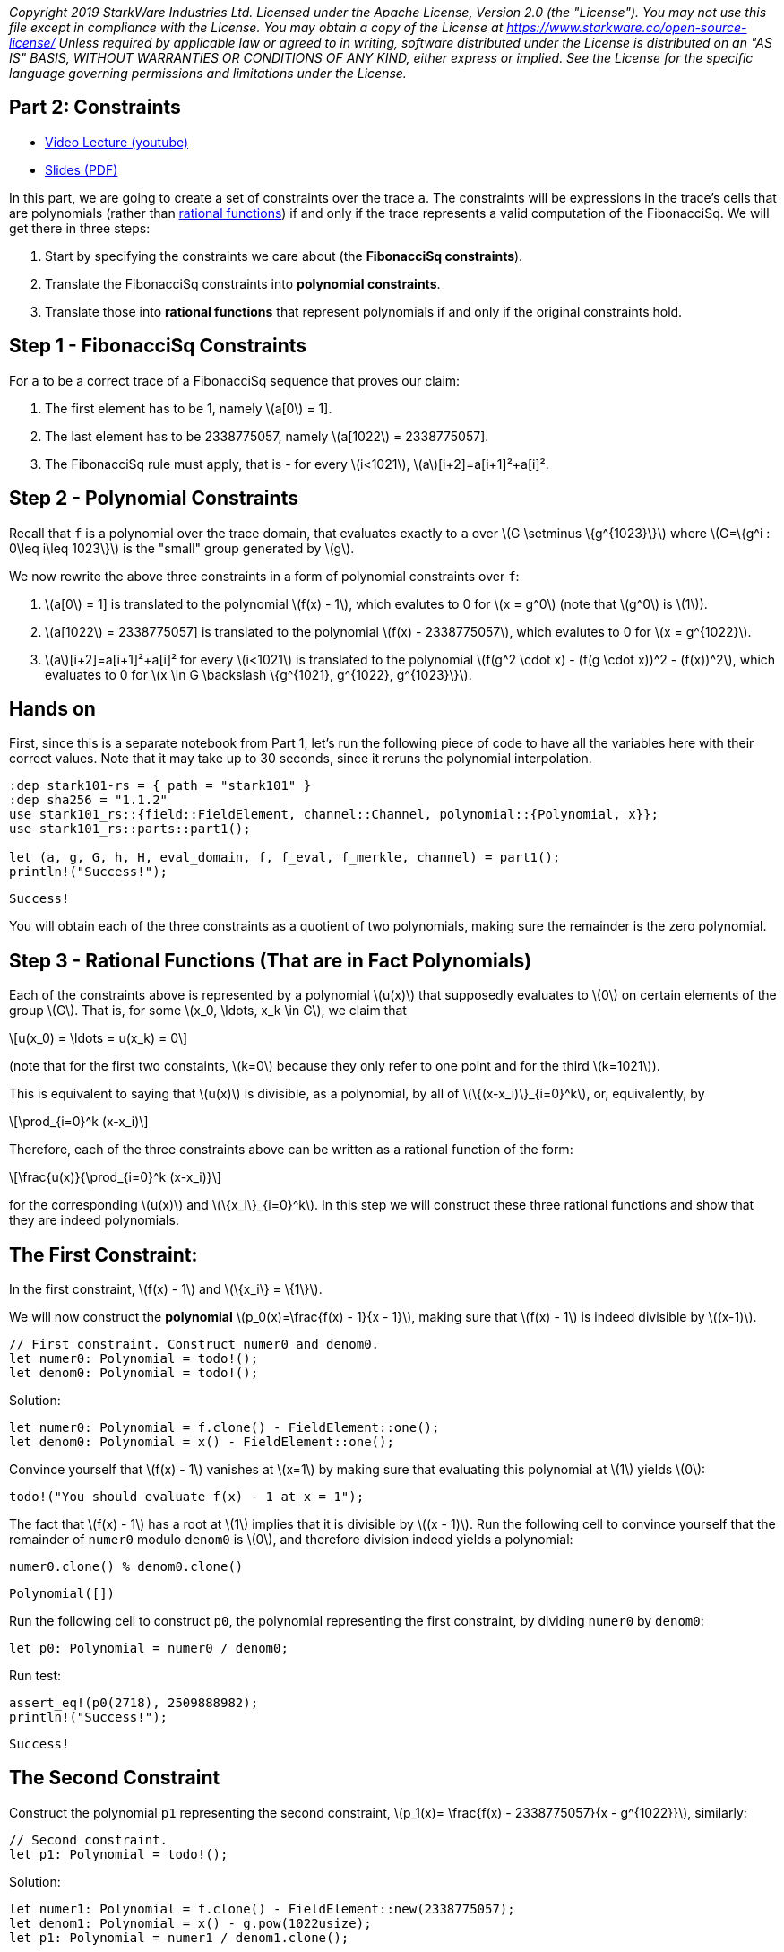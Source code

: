 _Copyright 2019 StarkWare Industries Ltd. Licensed under the Apache
License, Version 2.0 (the "License"). You may not use this file except
in compliance with the License. You may obtain a copy of the License at
https://www.starkware.co/open-source-license/ Unless required by
applicable law or agreed to in writing, software distributed under the
License is distributed on an "AS IS" BASIS, WITHOUT WARRANTIES OR
CONDITIONS OF ANY KIND, either express or implied. See the License for
the specific language governing permissions and limitations under the
License._

== Part 2: Constraints

* https://www.youtube.com/watch?v=fg3mFPXEYQY[Video Lecture (youtube)]
* https://starkware.co/wp-content/uploads/2021/12/STARK101-Part2.pdf[Slides
(PDF)]

In this part, we are going to create a set of constraints over the trace
`a`. The constraints will be expressions in the trace's cells that are
polynomials (rather than
https://en.wikipedia.org/wiki/Rational_function[rational functions]) if
and only if the trace represents a valid computation of the FibonacciSq.
We will get there in three steps:

. Start by specifying the constraints we care about (the *FibonacciSq
constraints*).
. Translate the FibonacciSq constraints into *polynomial constraints*.
. Translate those into *rational functions* that represent polynomials
if and only if the original constraints hold.

== Step 1 - FibonacciSq Constraints

For `a` to be a correct trace of a FibonacciSq sequence that proves our
claim:

. The first element has to be 1, namely latexmath:[a[0] = 1].
. The last element has to be 2338775057, namely
latexmath:[a[1022] = 2338775057].
. The FibonacciSq rule must apply, that is - for every
latexmath:[i<1021], latexmath:[a][i+2]=a[i+1]²+a[i]².

== Step 2 - Polynomial Constraints

Recall that `f` is a polynomial over the trace domain, that evaluates
exactly to `a` over latexmath:[$G \setminus \{g^{1023}\}$] where
latexmath:[$G=\{g^i : 0\leq i\leq 1023\}$] is the "small" group
generated by latexmath:[$g$].

We now rewrite the above three constraints in a form of polynomial
constraints over `f`:

. latexmath:[a[0] = 1] is translated to the polynomial
latexmath:[$f(x) - 1$], which evalutes to 0 for latexmath:[$x = g^0$]
(note that latexmath:[$g^0$] is latexmath:[$1$]).
. latexmath:[a[1022] = 2338775057] is translated to the polynomial
latexmath:[$f(x) - 2338775057$], which evalutes to 0 for
latexmath:[$x = g^{1022}$].
. latexmath:[a][i+2]=a[i+1]²+a[i]² for every latexmath:[$i<1021$] is
translated to the polynomial
latexmath:[$f(g^2 \cdot x) - (f(g \cdot x))^2 - (f(x))^2$], which
evaluates to 0 for
latexmath:[$x \in G \backslash \{g^{1021}, g^{1022}, g^{1023}\}$].

== Hands on

First, since this is a separate notebook from Part 1, let's run the
following piece of code to have all the variables here with their
correct values. Note that it may take up to 30 seconds, since it reruns
the polynomial interpolation.

[source,rust]
----
:dep stark101-rs = { path = "stark101" }
:dep sha256 = "1.1.2"
use stark101_rs::{field::FieldElement, channel::Channel, polynomial::{Polynomial, x}};
use stark101_rs::parts::part1();

let (a, g, G, h, H, eval_domain, f, f_eval, f_merkle, channel) = part1();
println!("Success!");
----

....
Success!
....

You will obtain each of the three constraints as a quotient of two
polynomials, making sure the remainder is the zero polynomial.

== Step 3 - Rational Functions (That are in Fact Polynomials)

Each of the constraints above is represented by a polynomial
latexmath:[$u(x)$] that supposedly evaluates to latexmath:[$0$] on
certain elements of the group latexmath:[$G$]. That is, for some
latexmath:[$x_0, \ldots, x_k \in G$], we claim that

[latexmath]
++++
\[u(x_0) = \ldots = u(x_k) = 0\]
++++

(note that for the first two constaints, latexmath:[$k=0$] because they
only refer to one point and for the third latexmath:[$k=1021$]).

This is equivalent to saying that latexmath:[$u(x)$] is divisible, as a
polynomial, by all of latexmath:[$\{(x-x_i)\}_{i=0}^k$], or,
equivalently, by

[latexmath]
++++
\[\prod_{i=0}^k (x-x_i)\]
++++

Therefore, each of the three constraints above can be written as a
rational function of the form:

[latexmath]
++++
\[\frac{u(x)}{\prod_{i=0}^k (x-x_i)}\]
++++

for the corresponding latexmath:[$u(x)$] and
latexmath:[$\{x_i\}_{i=0}^k$]. In this step we will construct these
three rational functions and show that they are indeed polynomials.

== The First Constraint:

In the first constraint, latexmath:[$f(x) - 1$] and
latexmath:[$\{x_i\} = \{1\}$].

We will now construct the *polynomial*
latexmath:[$p_0(x)=\frac{f(x) - 1}{x - 1}$], making sure that
latexmath:[$f(x) - 1$] is indeed divisible by latexmath:[$(x-1)$].

[source,rust]
----
// First constraint. Construct numer0 and denom0.
let numer0: Polynomial = todo!();
let denom0: Polynomial = todo!();
----

Solution:

[source,rust]
----
let numer0: Polynomial = f.clone() - FieldElement::one();
let denom0: Polynomial = x() - FieldElement::one();
----

Convince yourself that latexmath:[$f(x) - 1$] vanishes at
latexmath:[$x=1$] by making sure that evaluating this polynomial at
latexmath:[$1$] yields latexmath:[$0$]:

[source,rust]
----
todo!("You should evaluate f(x) - 1 at x = 1");
----

The fact that latexmath:[$f(x) - 1$] has a root at latexmath:[$1$]
implies that it is divisible by latexmath:[$(x - 1)$]. Run the following
cell to convince yourself that the remainder of `numer0` modulo `denom0`
is latexmath:[$0$], and therefore division indeed yields a polynomial:

[source,rust]
----
numer0.clone() % denom0.clone()
----

....
Polynomial([])
....

Run the following cell to construct `p0`, the polynomial representing
the first constraint, by dividing `numer0` by `denom0`:

[source,rust]
----
let p0: Polynomial = numer0 / denom0;
----

Run test:

[source,rust]
----
assert_eq!(p0(2718), 2509888982);
println!("Success!");
----

....
Success!
....

== The Second Constraint

Construct the polynomial `p1` representing the second constraint,
latexmath:[$p_1(x)= \frac{f(x) - 2338775057}{x - g^{1022}}$], similarly:

[source,rust]
----
// Second constraint.
let p1: Polynomial = todo!();
----

Solution:

[source,rust]
----
let numer1: Polynomial = f.clone() - FieldElement::new(2338775057);
let denom1: Polynomial = x() - g.pow(1022usize);
let p1: Polynomial = numer1 / denom1.clone();
----

Run test:

[source,rust]
----
assert_eq!(p1(5772), 232961446);
println!("Success!");
----

....
Success!
....

== The Third Constraint - Succinctness

The last constraint's rational function is slightly more complicated:

[latexmath]
++++
\[p_2(x) = \frac{f(g^2 \cdot x) - (f(g \cdot x))^2 - (f(x))^2}{\prod\limits_{i=0}^{1020} (x-g^i)}\]
++++

whose denominator can be rewritten, so that the entire expression is
easier to compute:

[latexmath]
++++
\[\frac{f(g^2 \cdot x) - (f(g \cdot x))^2 - (f(x))^2}{\frac{x^{1024} - 1}{(x-g^{1021})(x-g^{1022})(x-g^{1023})}}\]
++++

This follows from the equality

[latexmath]
++++
\[\prod\limits_{i=0}^{1023} (x-g^i) = x^{1024} - 1\]
++++

Convince yourself of this equality using the function `prod` that takes
a list and computes its product:

[source,rust]
----
// Construct a list `lst` of the linear terms (x-g**i):
let lst: Vec<Polynomial> = todo!();
// Compute the product of `lst` and see that it is indeed the succinct polynomial x**1024 - 1
Polynomial::prod(&lst);
----

....
thread '<unnamed>' panicked at 'not yet implemented', src/lib.rs:134:28
stack backtrace:
   0: _rust_begin_unwind
   1: core::panicking::panic_fmt
   2: core::panicking::panic
   3: <core::panic::unwind_safe::AssertUnwindSafe<F> as core::ops::function::FnOnce<()>>::call_once
   4: _run_user_code_14
   5: evcxr::runtime::Runtime::run_loop
   6: evcxr::runtime::runtime_hook
   7: evcxr_jupyter::main
note: Some details are omitted, run with `RUST_BACKTRACE=full` for a verbose backtrace.
....

Solution:

[source,rust]
----
let lst: Vec<Polynomial> = (0..1024).into_iter().map(|i| x() - g.pow(i)).collect();
Polynomial::prod(&lst)
----

....
Polynomial([FieldElement(3221225472), FieldElement(0), FieldElement(0), FieldElement(0), FieldElement(0), FieldElement(0), FieldElement(0), FieldElement(0), FieldElement(0), FieldElement(0), FieldElement(0), FieldElement(0), FieldElement(0), FieldElement(0), FieldElement(0), FieldElement(0), FieldElement(0), FieldElement(0), FieldElement(0), FieldElement(0), FieldElement(0), FieldElement(0), FieldElement(0), FieldElement(0), FieldElement(0), FieldElement(0), FieldElement(0), FieldElement(0), FieldElement(0), FieldElement(0), FieldElement(0), FieldElement(0), FieldElement(0), FieldElement(0), FieldElement(0), FieldElement(0), FieldElement(0), FieldElement(0), FieldElement(0), FieldElement(0), FieldElement(0), FieldElement(0), FieldElement(0), FieldElement(0), FieldElement(0), FieldElement(0), FieldElement(0), FieldElement(0), FieldElement(0), FieldElement(0), FieldElement(0), FieldElement(0), FieldElement(0), FieldElement(0), FieldElement(0), FieldElement(0), FieldElement(0), FieldElement(0), FieldElement(0), FieldElement(0), FieldElement(0), FieldElement(0), FieldElement(0), FieldElement(0), FieldElement(0), FieldElement(0), FieldElement(0), FieldElement(0), FieldElement(0), FieldElement(0), FieldElement(0), FieldElement(0), FieldElement(0), FieldElement(0), FieldElement(0), FieldElement(0), FieldElement(0), FieldElement(0), FieldElement(0), FieldElement(0), FieldElement(0), FieldElement(0), FieldElement(0), FieldElement(0), FieldElement(0), FieldElement(0), FieldElement(0), FieldElement(0), FieldElement(0), FieldElement(0), FieldElement(0), FieldElement(0), FieldElement(0), FieldElement(0), FieldElement(0), FieldElement(0), FieldElement(0), FieldElement(0), FieldElement(0), FieldElement(0), FieldElement(0), FieldElement(0), FieldElement(0), FieldElement(0), FieldElement(0), FieldElement(0), FieldElement(0), FieldElement(0), FieldElement(0), FieldElement(0), FieldElement(0), FieldElement(0), FieldElement(0), FieldElement(0), FieldElement(0), FieldElement(0), FieldElement(0), FieldElement(0), FieldElement(0), FieldElement(0), FieldElement(0), FieldElement(0), FieldElement(0), FieldElement(0), FieldElement(0), FieldElement(0), FieldElement(0), FieldElement(0), FieldElement(0), FieldElement(0), FieldElement(0), FieldElement(0), FieldElement(0), FieldElement(0), FieldElement(0), FieldElement(0), FieldElement(0), FieldElement(0), FieldElement(0), FieldElement(0), FieldElement(0), FieldElement(0), FieldElement(0), FieldElement(0), FieldElement(0), FieldElement(0), FieldElement(0), FieldElement(0), FieldElement(0), FieldElement(0), FieldElement(0), FieldElement(0), FieldElement(0), FieldElement(0), FieldElement(0), FieldElement(0), FieldElement(0), FieldElement(0), FieldElement(0), FieldElement(0), FieldElement(0), FieldElement(0), FieldElement(0), FieldElement(0), FieldElement(0), FieldElement(0), FieldElement(0), FieldElement(0), FieldElement(0), FieldElement(0), FieldElement(0), FieldElement(0), FieldElement(0), FieldElement(0), FieldElement(0), FieldElement(0), FieldElement(0), FieldElement(0), FieldElement(0), FieldElement(0), FieldElement(0), FieldElement(0), FieldElement(0), FieldElement(0), FieldElement(0), FieldElement(0), FieldElement(0), FieldElement(0), FieldElement(0), FieldElement(0), FieldElement(0), FieldElement(0), FieldElement(0), FieldElement(0), FieldElement(0), FieldElement(0), FieldElement(0), FieldElement(0), FieldElement(0), FieldElement(0), FieldElement(0), FieldElement(0), FieldElement(0), FieldElement(0), FieldElement(0), FieldElement(0), FieldElement(0), FieldElement(0), FieldElement(0), FieldElement(0), FieldElement(0), FieldElement(0), FieldElement(0), FieldElement(0), FieldElement(0), FieldElement(0), FieldElement(0), FieldElement(0), FieldElement(0), FieldElement(0), FieldElement(0), FieldElement(0), FieldElement(0), FieldElement(0), FieldElement(0), FieldElement(0), FieldElement(0), FieldElement(0), FieldElement(0), FieldElement(0), FieldElement(0), FieldElement(0), FieldElement(0), FieldElement(0), FieldElement(0), FieldElement(0), FieldElement(0), FieldElement(0), FieldElement(0), FieldElement(0), FieldElement(0), FieldElement(0), FieldElement(0), FieldElement(0), FieldElement(0), FieldElement(0), FieldElement(0), FieldElement(0), FieldElement(0), FieldElement(0), FieldElement(0), FieldElement(0), FieldElement(0), FieldElement(0), FieldElement(0), FieldElement(0), FieldElement(0), FieldElement(0), FieldElement(0), FieldElement(0), FieldElement(0), FieldElement(0), FieldElement(0), FieldElement(0), FieldElement(0), FieldElement(0), FieldElement(0), FieldElement(0), FieldElement(0), FieldElement(0), FieldElement(0), FieldElement(0), FieldElement(0), FieldElement(0), FieldElement(0), FieldElement(0), FieldElement(0), FieldElement(0), FieldElement(0), FieldElement(0), FieldElement(0), FieldElement(0), FieldElement(0), FieldElement(0), FieldElement(0), FieldElement(0), FieldElement(0), FieldElement(0), FieldElement(0), FieldElement(0), FieldElement(0), FieldElement(0), FieldElement(0), FieldElement(0), FieldElement(0), FieldElement(0), FieldElement(0), FieldElement(0), FieldElement(0), FieldElement(0), FieldElement(0), FieldElement(0), FieldElement(0), FieldElement(0), FieldElement(0), FieldElement(0), FieldElement(0), FieldElement(0), FieldElement(0), FieldElement(0), FieldElement(0), FieldElement(0), FieldElement(0), FieldElement(0), FieldElement(0), FieldElement(0), FieldElement(0), FieldElement(0), FieldElement(0), FieldElement(0), FieldElement(0), FieldElement(0), FieldElement(0), FieldElement(0), FieldElement(0), FieldElement(0), FieldElement(0), FieldElement(0), FieldElement(0), FieldElement(0), FieldElement(0), FieldElement(0), FieldElement(0), FieldElement(0), FieldElement(0), FieldElement(0), FieldElement(0), FieldElement(0), FieldElement(0), FieldElement(0), FieldElement(0), FieldElement(0), FieldElement(0), FieldElement(0), FieldElement(0), FieldElement(0), FieldElement(0), FieldElement(0), FieldElement(0), FieldElement(0), FieldElement(0), FieldElement(0), FieldElement(0), FieldElement(0), FieldElement(0), FieldElement(0), FieldElement(0), FieldElement(0), FieldElement(0), FieldElement(0), FieldElement(0), FieldElement(0), FieldElement(0), FieldElement(0), FieldElement(0), FieldElement(0), FieldElement(0), FieldElement(0), FieldElement(0), FieldElement(0), FieldElement(0), FieldElement(0), FieldElement(0), FieldElement(0), FieldElement(0), FieldElement(0), FieldElement(0), FieldElement(0), FieldElement(0), FieldElement(0), FieldElement(0), FieldElement(0), FieldElement(0), FieldElement(0), FieldElement(0), FieldElement(0), FieldElement(0), FieldElement(0), FieldElement(0), FieldElement(0), FieldElement(0), FieldElement(0), FieldElement(0), FieldElement(0), FieldElement(0), FieldElement(0), FieldElement(0), FieldElement(0), FieldElement(0), FieldElement(0), FieldElement(0), FieldElement(0), FieldElement(0), FieldElement(0), FieldElement(0), FieldElement(0), FieldElement(0), FieldElement(0), FieldElement(0), FieldElement(0), FieldElement(0), FieldElement(0), FieldElement(0), FieldElement(0), FieldElement(0), FieldElement(0), FieldElement(0), FieldElement(0), FieldElement(0), FieldElement(0), FieldElement(0), FieldElement(0), FieldElement(0), FieldElement(0), FieldElement(0), FieldElement(0), FieldElement(0), FieldElement(0), FieldElement(0), FieldElement(0), FieldElement(0), FieldElement(0), FieldElement(0), FieldElement(0), FieldElement(0), FieldElement(0), FieldElement(0), FieldElement(0), FieldElement(0), FieldElement(0), FieldElement(0), FieldElement(0), FieldElement(0), FieldElement(0), FieldElement(0), FieldElement(0), FieldElement(0), FieldElement(0), FieldElement(0), FieldElement(0), FieldElement(0), FieldElement(0), FieldElement(0), FieldElement(0), FieldElement(0), FieldElement(0), FieldElement(0), FieldElement(0), FieldElement(0), FieldElement(0), FieldElement(0), FieldElement(0), FieldElement(0), FieldElement(0), FieldElement(0), FieldElement(0), FieldElement(0), FieldElement(0), FieldElement(0), FieldElement(0), FieldElement(0), FieldElement(0), FieldElement(0), FieldElement(0), FieldElement(0), FieldElement(0), FieldElement(0), FieldElement(0), FieldElement(0), FieldElement(0), FieldElement(0), FieldElement(0), FieldElement(0), FieldElement(0), FieldElement(0), FieldElement(0), FieldElement(0), FieldElement(0), FieldElement(0), FieldElement(0), FieldElement(0), FieldElement(0), FieldElement(0), FieldElement(0), FieldElement(0), FieldElement(0), FieldElement(0), FieldElement(0), FieldElement(0), FieldElement(0), FieldElement(0), FieldElement(0), FieldElement(0), FieldElement(0), FieldElement(0), FieldElement(0), FieldElement(0), FieldElement(0), FieldElement(0), FieldElement(0), FieldElement(0), FieldElement(0), FieldElement(0), FieldElement(0), FieldElement(0), FieldElement(0), FieldElement(0), FieldElement(0), FieldElement(0), FieldElement(0), FieldElement(0), FieldElement(0), FieldElement(0), FieldElement(0), FieldElement(0), FieldElement(0), FieldElement(0), FieldElement(0), FieldElement(0), FieldElement(0), FieldElement(0), FieldElement(0), FieldElement(0), FieldElement(0), FieldElement(0), FieldElement(0), FieldElement(0), FieldElement(0), FieldElement(0), FieldElement(0), FieldElement(0), FieldElement(0), FieldElement(0), FieldElement(0), FieldElement(0), FieldElement(0), FieldElement(0), FieldElement(0), FieldElement(0), FieldElement(0), FieldElement(0), FieldElement(0), FieldElement(0), FieldElement(0), FieldElement(0), FieldElement(0), FieldElement(0), FieldElement(0), FieldElement(0), FieldElement(0), FieldElement(0), FieldElement(0), FieldElement(0), FieldElement(0), FieldElement(0), FieldElement(0), FieldElement(0), FieldElement(0), FieldElement(0), FieldElement(0), FieldElement(0), FieldElement(0), FieldElement(0), FieldElement(0), FieldElement(0), FieldElement(0), FieldElement(0), FieldElement(0), FieldElement(0), FieldElement(0), FieldElement(0), FieldElement(0), FieldElement(0), FieldElement(0), FieldElement(0), FieldElement(0), FieldElement(0), FieldElement(0), FieldElement(0), FieldElement(0), FieldElement(0), FieldElement(0), FieldElement(0), FieldElement(0), FieldElement(0), FieldElement(0), FieldElement(0), FieldElement(0), FieldElement(0), FieldElement(0), FieldElement(0), FieldElement(0), FieldElement(0), FieldElement(0), FieldElement(0), FieldElement(0), FieldElement(0), FieldElement(0), FieldElement(0), FieldElement(0), FieldElement(0), FieldElement(0), FieldElement(0), FieldElement(0), FieldElement(0), FieldElement(0), FieldElement(0), FieldElement(0), FieldElement(0), FieldElement(0), FieldElement(0), FieldElement(0), FieldElement(0), FieldElement(0), FieldElement(0), FieldElement(0), FieldElement(0), FieldElement(0), FieldElement(0), FieldElement(0), FieldElement(0), FieldElement(0), FieldElement(0), FieldElement(0), FieldElement(0), FieldElement(0), FieldElement(0), FieldElement(0), FieldElement(0), FieldElement(0), FieldElement(0), FieldElement(0), FieldElement(0), FieldElement(0), FieldElement(0), FieldElement(0), FieldElement(0), FieldElement(0), FieldElement(0), FieldElement(0), FieldElement(0), FieldElement(0), FieldElement(0), FieldElement(0), FieldElement(0), FieldElement(0), FieldElement(0), FieldElement(0), FieldElement(0), FieldElement(0), FieldElement(0), FieldElement(0), FieldElement(0), FieldElement(0), FieldElement(0), FieldElement(0), FieldElement(0), FieldElement(0), FieldElement(0), FieldElement(0), FieldElement(0), FieldElement(0), FieldElement(0), FieldElement(0), FieldElement(0), FieldElement(0), FieldElement(0), FieldElement(0), FieldElement(0), FieldElement(0), FieldElement(0), FieldElement(0), FieldElement(0), FieldElement(0), FieldElement(0), FieldElement(0), FieldElement(0), FieldElement(0), FieldElement(0), FieldElement(0), FieldElement(0), FieldElement(0), FieldElement(0), FieldElement(0), FieldElement(0), FieldElement(0), FieldElement(0), FieldElement(0), FieldElement(0), FieldElement(0), FieldElement(0), FieldElement(0), FieldElement(0), FieldElement(0), FieldElement(0), FieldElement(0), FieldElement(0), FieldElement(0), FieldElement(0), FieldElement(0), FieldElement(0), FieldElement(0), FieldElement(0), FieldElement(0), FieldElement(0), FieldElement(0), FieldElement(0), FieldElement(0), FieldElement(0), FieldElement(0), FieldElement(0), FieldElement(0), FieldElement(0), FieldElement(0), FieldElement(0), FieldElement(0), FieldElement(0), FieldElement(0), FieldElement(0), FieldElement(0), FieldElement(0), FieldElement(0), FieldElement(0), FieldElement(0), FieldElement(0), FieldElement(0), FieldElement(0), FieldElement(0), FieldElement(0), FieldElement(0), FieldElement(0), FieldElement(0), FieldElement(0), FieldElement(0), FieldElement(0), FieldElement(0), FieldElement(0), FieldElement(0), FieldElement(0), FieldElement(0), FieldElement(0), FieldElement(0), FieldElement(0), FieldElement(0), FieldElement(0), FieldElement(0), FieldElement(0), FieldElement(0), FieldElement(0), FieldElement(0), FieldElement(0), FieldElement(0), FieldElement(0), FieldElement(0), FieldElement(0), FieldElement(0), FieldElement(0), FieldElement(0), FieldElement(0), FieldElement(0), FieldElement(0), FieldElement(0), FieldElement(0), FieldElement(0), FieldElement(0), FieldElement(0), FieldElement(0), FieldElement(0), FieldElement(0), FieldElement(0), FieldElement(0), FieldElement(0), FieldElement(0), FieldElement(0), FieldElement(0), FieldElement(0), FieldElement(0), FieldElement(0), FieldElement(0), FieldElement(0), FieldElement(0), FieldElement(0), FieldElement(0), FieldElement(0), FieldElement(0), FieldElement(0), FieldElement(0), FieldElement(0), FieldElement(0), FieldElement(0), FieldElement(0), FieldElement(0), FieldElement(0), FieldElement(0), FieldElement(0), FieldElement(0), FieldElement(0), FieldElement(0), FieldElement(0), FieldElement(0), FieldElement(0), FieldElement(0), FieldElement(0), FieldElement(0), FieldElement(0), FieldElement(0), FieldElement(0), FieldElement(0), FieldElement(0), FieldElement(0), FieldElement(0), FieldElement(0), FieldElement(0), FieldElement(0), FieldElement(0), FieldElement(0), FieldElement(0), FieldElement(0), FieldElement(0), FieldElement(0), FieldElement(0), FieldElement(0), FieldElement(0), FieldElement(0), FieldElement(0), FieldElement(0), FieldElement(0), FieldElement(0), FieldElement(0), FieldElement(0), FieldElement(0), FieldElement(0), FieldElement(0), FieldElement(0), FieldElement(0), FieldElement(0), FieldElement(0), FieldElement(0), FieldElement(0), FieldElement(0), FieldElement(0), FieldElement(0), FieldElement(0), FieldElement(0), FieldElement(0), FieldElement(0), FieldElement(0), FieldElement(0), FieldElement(0), FieldElement(0), FieldElement(0), FieldElement(0), FieldElement(0), FieldElement(0), FieldElement(0), FieldElement(0), FieldElement(0), FieldElement(0), FieldElement(0), FieldElement(0), FieldElement(0), FieldElement(0), FieldElement(0), FieldElement(0), FieldElement(0), FieldElement(0), FieldElement(0), FieldElement(0), FieldElement(0), FieldElement(0), FieldElement(0), FieldElement(0), FieldElement(0), FieldElement(0), FieldElement(0), FieldElement(0), FieldElement(0), FieldElement(0), FieldElement(0), FieldElement(0), FieldElement(0), FieldElement(0), FieldElement(0), FieldElement(0), FieldElement(0), FieldElement(0), FieldElement(0), FieldElement(0), FieldElement(0), FieldElement(0), FieldElement(0), FieldElement(0), FieldElement(0), FieldElement(0), FieldElement(0), FieldElement(0), FieldElement(0), FieldElement(0), FieldElement(0), FieldElement(0), FieldElement(0), FieldElement(0), FieldElement(0), FieldElement(0), FieldElement(0), FieldElement(0), FieldElement(0), FieldElement(0), FieldElement(0), FieldElement(0), FieldElement(0), FieldElement(0), FieldElement(0), FieldElement(0), FieldElement(0), FieldElement(0), FieldElement(0), FieldElement(0), FieldElement(0), FieldElement(0), FieldElement(0), FieldElement(0), FieldElement(0), FieldElement(0), FieldElement(0), FieldElement(0), FieldElement(0), FieldElement(0), FieldElement(0), FieldElement(0), FieldElement(0), FieldElement(0), FieldElement(0), FieldElement(0), FieldElement(0), FieldElement(0), FieldElement(0), FieldElement(0), FieldElement(0), FieldElement(0), FieldElement(0), FieldElement(0), FieldElement(0), FieldElement(0), FieldElement(0), FieldElement(0), FieldElement(0), FieldElement(0), FieldElement(0), FieldElement(0), FieldElement(0), FieldElement(0), FieldElement(0), FieldElement(0), FieldElement(0), FieldElement(0), FieldElement(0), FieldElement(0), FieldElement(0), FieldElement(0), FieldElement(0), FieldElement(0), FieldElement(0), FieldElement(0), FieldElement(0), FieldElement(0), FieldElement(0), FieldElement(0), FieldElement(0), FieldElement(0), FieldElement(0), FieldElement(0), FieldElement(0), FieldElement(0), FieldElement(0), FieldElement(0), FieldElement(0), FieldElement(0), FieldElement(0), FieldElement(0), FieldElement(0), FieldElement(0), FieldElement(0), FieldElement(0), FieldElement(0), FieldElement(0), FieldElement(0), FieldElement(0), FieldElement(0), FieldElement(0), FieldElement(0), FieldElement(0), FieldElement(0), FieldElement(0), FieldElement(0), FieldElement(0), FieldElement(0), FieldElement(0), FieldElement(0), FieldElement(0), FieldElement(0), FieldElement(0), FieldElement(0), FieldElement(0), FieldElement(0), FieldElement(0), FieldElement(0), FieldElement(0), FieldElement(0), FieldElement(0), FieldElement(0), FieldElement(0), FieldElement(0), FieldElement(0), FieldElement(1)])
....

For more information, see our blog post titled
https://medium.com/starkware/arithmetization-ii-403c3b3f4355[Arithmetization
II].

Let's pause for a moment, and look at a simple example on how
polynomials are composed. After that we will generate the third
constraint.

== Composing Polynomials (a detour)

Create the two polynomials latexmath:[$q(x) = 2x^2 +1$],
latexmath:[$r(x) = x - 3$]:

[source,rust]
----
let q: Polynomial = x().pow(2)*2usize + 1;
let r = x() - 3usize;
----

Composing latexmath:[$q$] on latexmath:[$r$] yields a new polynomial:
latexmath:[$q(r(x)) = 2(x-3)^2 + 1 = 2x^2-12x+19$] Run the following
cell to create a third polynomial `cmp` by composing `q` on `r` and
convince yourself that `cmp` is indeed the composition of `q` and `r`:

[source,rust]
----
let cmp = q(r);
cmp
----

....
Polynomial([FieldElement(19), FieldElement(3221225461), FieldElement(2)])
....

== Back to Polynomial Constraints

Construct the third constraint `p2` in a similar manner to the
construction of `p0` and `p1`, using polynomial composition. Along the
way, verify that latexmath:[$g^{1020}$] is a root of the *numerator*
while latexmath:[$g^{1021}$] is not.

[source,rust]
----
let p2: Polynomial = todo!();
----

Solution:

[source,rust]
----
let numer_1: Polynomial = f(x() * g.pow(2));
let numer_2: Polynomial = f(x() * g).pow(2) * FieldElement::new((-1 + FieldElement::k_modulus() as i128) as usize);
let numer_3: Polynomial = f.pow(2) * FieldElement::new((-1 + FieldElement::k_modulus() as i128) as usize);
let numer2: Polynomial = numer_1 + numer_2 + numer_3;
println!("Numerator at g^1020 is {:?}", numer2.clone()(g.pow(1020)));
println!("Numerator at g^1021 is {:?}", numer2(g.pow(1021usize)));
let denom2 = (x().pow(1024usize) - 1) / ((x() - g.pow(1021)) * (x() - g.pow(1022)) * (x() - g.pow(1023)));

let p2: Polynomial = numer2 / denom2;
----

....
Numerator at g^1020 is FieldElement(0)
Numerator at g^1021 is FieldElement(230576507)
....

Run test:

[source,rust]
----
let p2_degree = p2.degree();
assert_eq!(p2.degree(), 1023, "The degree of the third constraint is {p2_degree} when it should be 1023.");
assert_eq!(p2(31415), 2090051528);
println!("Success!");
----

....
Success!
....

Run the following cell to observe the degrees of the constraint
polynomials `p0`, `p1` and `p2`, all less than latexmath:[$1024$]. This
will be important in the next part.

[source,rust]
----
println!("deg p0 = {}", p0.degree());
println!("deg p1 = {}", p1.degree());
println!("deg p2 = {}", p2.degree());
----

....
deg p0 = 1021
deg p1 = 1021
deg p2 = 1023
....

== Step 4 - Composition Polynomial

Recall that we're translating a problem of checking the validity of
three polynomial constraints to checking that each of the rational
functions latexmath:[$p_0, p_1, p_2$] are polynomials.

Our protocol uses an algorithm called
https://eccc.weizmann.ac.il/report/2017/134/[FRI] to do so, which will
be discussed in the next part. In order for the proof to be succinct
(short), we prefer to work with just one rational function instead of
three. For that, we take a random linear combination of
latexmath:[$p_0, p_1, p_2$] called the *compostion polynomial* (CP for
short):

[latexmath]
++++
\[CP(x) = \alpha_0 \cdot p_0(x) + \alpha_1 \cdot p_1(x) + \alpha_2 \cdot  p_2(x)\]
++++

where latexmath:[$\alpha_0, \alpha_1, \alpha_2$] are random field elements obtained
from the verifier, or in our case - from the channel.

Proving that (the rational function) latexmath:[$CP$] is a polynomial
guarantess, with high probability, that each of latexmath:[$p_0$],
latexmath:[$p_1$], latexmath:[$p_2$] are themselves polynomials.

In the next part, you will generate a proof for an equivalent fact. But
first, let's create `CP` using `Channel.receive_random_field_element` to
obtain latexmath:[$\alpha_i$]:

[source,rust]
----
// Note that alpha0, alpha1, alpha2 have to be drawn from the channel in this order.
fn get_CP(p1: Polynomial, p2: Polynomial, p3: Polynomial, channel: Channel) -> Polynomial {
    todo!();
}
----

Solution:

[source,rust]
----
fn get_CP(p0: Polynomial, p1: Polynomial, p2: Polynomial, channel: &mut Channel) -> Polynomial {
    let alpha0 = channel.receive_random_field_element();
    let alpha1 = channel.receive_random_field_element();
    let alpha2 = channel.receive_random_field_element();
    (p0 * alpha0) + (p1 * alpha1) + (p2 * alpha2)
}
----

Run test:

[source,rust]
----
let mut test_channel: Channel = Channel::new();
let cp_test = get_CP(p0, p1, p2, &mut test_channel);
let cp_test_degree = cp_test.degree();
assert_eq!(cp_test.degree(), 1023, "The degree of cp is {cp_test_degree} when it should be 1023.");
let expected = cp_test(2439804);
assert_eq!(cp_test(2439804), 838767343, "cp(2439804) = {expected:?}, when it should be 838767343");
println!("Success!");
----

....
Success!
....

== Commit on the Composition Polynomial

Lastly, we evaluate latexmath:[$cp$] over the evaluation domain
(`eval_domain`), build a Merkle tree on top of that and send its root
over the channel. This is similar to commiting on the LDE trace, as we
did at the end of part 1.

[source,rust]
----
// Fix this. CP_eval is the evaluation of CP on all the points in domain. For a hint - look at "Evaluate on a Coset" on part 1.
fn cp_eval(p0: Polynomial, p1: Polynomial, p2: Polynomial, domain: Vec<FieldElement>, channel: &mut Channel) {
    let cp = get_CP(p0, p1, p2, channel);
    todo!();
}
----

Solution:

[source,rust]
----
fn cp_eval(p0: Polynomial, p1: Polynomial, p2: Polynomial, domain: Vec<FieldElement>, channel: &mut Channel) -> Vec<FieldElement> {
    let cp = get_CP(p0, p1, p2, channel);
    domain.into_iter().map(|d| cp(d)).collect()
}
----

Construct a Merkle Tree over the evaluation and send its root over the
channel.

[source,rust]
----
let channel = Channel::new();
let cp_merkle = MerkleTree::new(todo!()); // Fix this line
channel.send(cp_merkle.root);
----

Solution:

[source,rust]
----
use stark101_rs::merkle_tree::MerkleTree;
let mut channel = Channel::new();
let cp_merkle: MerkleTree = MerkleTree::new(cp_eval(p0, p1, p2, eval_domain, &mut channel));
channel.send(cp_merkle.root());
----

Test your code:

[source,rust]
----
assert_eq!(cp_merkle.root(), "26db4de93f69af9591eac0bf224a26f5ffd99d07a325b82ee34381069a205a53", "Merkle tree root is wrong.");
println!("Success!");
----

....
Success!
....
